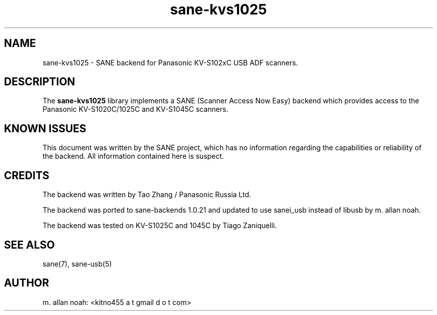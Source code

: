 .TH sane\-kvs1025 5 "16 Apr 2010" "" "SANE Scanner Access Now Easy"
.IX sane\-kvs1025

.SH NAME
sane\-kvs1025 \- SANE backend for Panasonic KV-S102xC USB ADF scanners.

.SH DESCRIPTION
The 
.B sane\-kvs1025
library implements a SANE (Scanner Access Now Easy) backend which
provides access to the Panasonic KV-S1020C/1025C and KV-S1045C scanners.

.SH KNOWN ISSUES
This document was written by the SANE project, which has no information
regarding the capabilities or reliability of the backend. All information
contained here is suspect.

.SH CREDITS
The backend was written by Tao Zhang / Panasonic Russia Ltd.

The backend was ported to sane-backends 1.0.21 and updated to use
sanei_usb instead of libusb by m. allan noah.

The backend was tested on KV-S1025C and 1045C by Tiago Zaniquelli.

.SH "SEE ALSO"
sane(7), sane\-usb(5)

.SH AUTHOR
m. allan noah: <kitno455 a t gmail d o t com>


